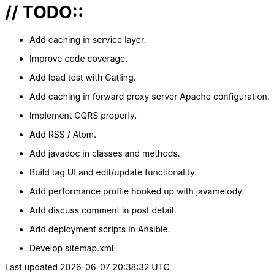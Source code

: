 # // TODO::

* [.line-through]#Add caching in service layer.#
* Improve code coverage.
* Add load test with Gatling.
* Add caching in forward proxy server Apache configuration.
* Implement CQRS properly.
* Add RSS / Atom.
* Add javadoc in classes and methods.
* Build tag UI and edit/update functionality.
* [.line-through]#Add performance profile hooked up with javamelody.#
* [.line-through]#Add discuss comment in post detail.#
* Add deployment scripts in Ansible.
* Develop sitemap.xml